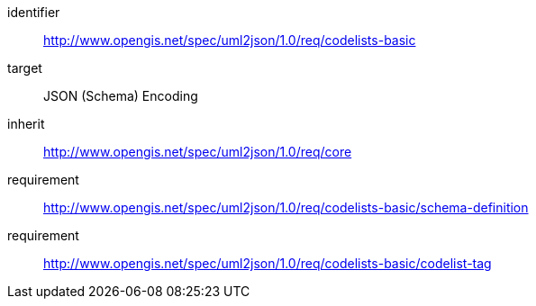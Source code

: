 [requirements_class]
====
[%metadata]
identifier:: http://www.opengis.net/spec/uml2json/1.0/req/codelists-basic
target:: JSON (Schema) Encoding
inherit:: http://www.opengis.net/spec/uml2json/1.0/req/core
requirement:: http://www.opengis.net/spec/uml2json/1.0/req/codelists-basic/schema-definition
requirement:: http://www.opengis.net/spec/uml2json/1.0/req/codelists-basic/codelist-tag

====
